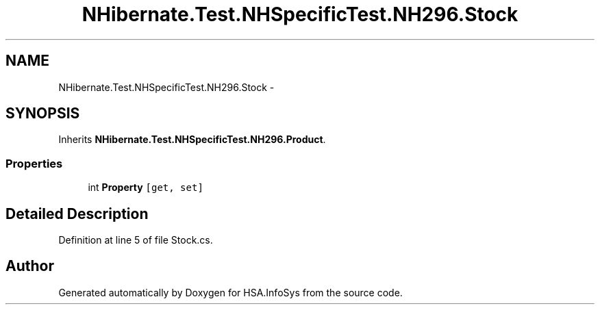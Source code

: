 .TH "NHibernate.Test.NHSpecificTest.NH296.Stock" 3 "Fri Jul 5 2013" "Version 1.0" "HSA.InfoSys" \" -*- nroff -*-
.ad l
.nh
.SH NAME
NHibernate.Test.NHSpecificTest.NH296.Stock \- 
.SH SYNOPSIS
.br
.PP
.PP
Inherits \fBNHibernate\&.Test\&.NHSpecificTest\&.NH296\&.Product\fP\&.
.SS "Properties"

.in +1c
.ti -1c
.RI "int \fBProperty\fP\fC [get, set]\fP"
.br
.in -1c
.SH "Detailed Description"
.PP 
Definition at line 5 of file Stock\&.cs\&.

.SH "Author"
.PP 
Generated automatically by Doxygen for HSA\&.InfoSys from the source code\&.
